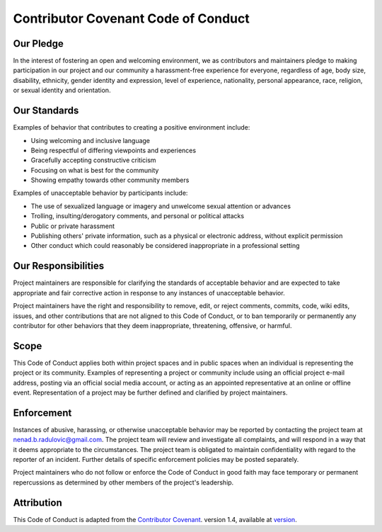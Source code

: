 Contributor Covenant Code of Conduct
====================================

Our Pledge
----------

In the interest of fostering an open and welcoming environment, we as 
contributors and maintainers pledge to making participation in our project and 
our community a harassment-free experience for everyone, regardless of age, 
body size, disability, ethnicity, gender identity and expression, level of 
experience, nationality, personal appearance, race, religion, or sexual 
identity and orientation.

Our Standards
-------------

Examples of behavior that contributes to creating a positive environment 
include:

* Using welcoming and inclusive language
* Being respectful of differing viewpoints and experiences
* Gracefully accepting constructive criticism
* Focusing on what is best for the community
* Showing empathy towards other community members

Examples of unacceptable behavior by participants include:

* The use of sexualized language or imagery and unwelcome sexual attention or 
  advances
* Trolling, insulting/derogatory comments, and personal or political attacks
* Public or private harassment
* Publishing others' private information, such as a physical or electronic 
  address, without explicit permission
* Other conduct which could reasonably be considered inappropriate in a 
  professional setting

Our Responsibilities
--------------------

Project maintainers are responsible for clarifying the standards of acceptable 
behavior and are expected to take appropriate and fair corrective action in 
response to any instances of unacceptable behavior.

Project maintainers have the right and responsibility to remove, edit, or 
reject comments, commits, code, wiki edits, issues, and other contributions 
that are not aligned to this Code of Conduct, or to ban temporarily or 
permanently any contributor for other behaviors that they deem inappropriate, 
threatening, offensive, or harmful.

Scope
-----

This Code of Conduct applies both within project spaces and in public spaces 
when an individual is representing the project or its community. Examples of 
representing a project or community include using an official project e-mail 
address, posting via an official social media account, or acting as an 
appointed representative at an online or offline event. Representation of a 
project may be further defined and clarified by project maintainers.

Enforcement
-----------

Instances of abusive, harassing, or otherwise unacceptable behavior may be 
reported by contacting the project team at nenad.b.radulovic@gmail.com. The 
project team will review and investigate all complaints, and will respond in a 
way that it deems appropriate to the circumstances. The project team is 
obligated to maintain confidentiality with regard to the reporter of an 
incident. Further details of specific enforcement policies may be posted 
separately.

Project maintainers who do not follow or enforce the Code of Conduct in good 
faith may face temporary or permanent repercussions as determined by other 
members of the project's leadership.

Attribution
-----------

This Code of Conduct is adapted from the `Contributor Covenant`_. 
version 1.4, available at `version`_.

.. _Contributor Covenant: http://contributor-covenant.org
.. _version: http://contributor-covenant.org/version/1/4/
